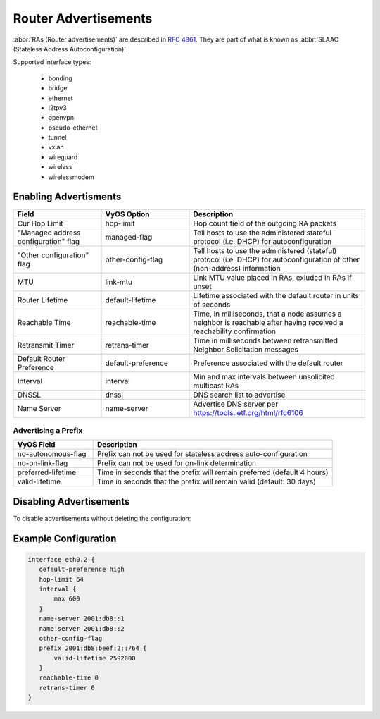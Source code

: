 .. _router-advert:

#####################
Router Advertisements
#####################

:abbr:`RAs (Router advertisements)` are described in :rfc:`4861#section-4.6.2`.
They are part of what is known as :abbr:`SLAAC (Stateless Address
Autoconfiguration)`.


Supported interface types:

    * bonding
    * bridge
    * ethernet
    * l2tpv3
    * openvpn
    * pseudo-ethernet
    * tunnel
    * vxlan
    * wireguard
    * wireless
    * wirelessmodem


Enabling Advertisments
~~~~~~~~~~~~~~~~~~~~~~~

.. cfgcmd:: set service router-advert interface <interface> ....

.. stop_vyoslinter

.. csv-table:: 
   :header: "Field", "VyOS Option", "Description"
   :widths: 10, 10, 20

   "Cur Hop Limit", "hop-limit", "Hop count field of the outgoing RA packets"
   """Managed address configuration"" flag", "managed-flag", "Tell hosts to use the administered stateful protocol (i.e. DHCP) for autoconfiguration"
   """Other configuration"" flag", "other-config-flag", "Tell hosts to use the administered (stateful) protocol (i.e. DHCP) for autoconfiguration of other (non-address) information"
   "MTU","link-mtu","Link MTU value placed in RAs, exluded in RAs if unset"
   "Router Lifetime","default-lifetime","Lifetime associated with the default router in units of seconds"
   "Reachable Time","reachable-time","Time, in milliseconds, that a node assumes a neighbor is reachable after having received a reachability confirmation"
   "Retransmit Timer","retrans-timer","Time in milliseconds between retransmitted Neighbor Solicitation messages"
   "Default Router Preference","default-preference","Preference associated with the default router"
   "Interval", "interval", "Min and max intervals between unsolicited multicast RAs"
   "DNSSL", "dnssl", "DNS search list to advertise"
   "Name Server", "name-server", "Advertise DNS server per https://tools.ietf.org/html/rfc6106"

.. start_vyoslinter


Advertising a Prefix
''''''''''''''''''''

.. cfgcmd:: set service router-advert interface <interface> prefix 2001:DB8::/32

.. stop_vyoslinter

.. csv-table::
    :header: "VyOS Field", "Description"
    :widths: 10,30

    "no-autonomous-flag","Prefix can not be used for stateless address auto-configuration"
    "no-on-link-flag","Prefix can not be used for on-link determination"
    "preferred-lifetime","Time in seconds that the prefix will remain preferred (default 4 hours)"
    "valid-lifetime","Time in seconds that the prefix will remain valid (default: 30 days)"

.. start_vyoslinter

Disabling Advertisements
~~~~~~~~~~~~~~~~~~~~~~~~

To disable advertisements without deleting the configuration:

.. cfgcmd:: set service router-advert interface <interface> no-send-advert

Example Configuration
~~~~~~~~~~~~~~~~~~~~~

.. code-block:: none

     interface eth0.2 {
        default-preference high
        hop-limit 64
        interval {
            max 600
        }
        name-server 2001:db8::1
        name-server 2001:db8::2
        other-config-flag
        prefix 2001:db8:beef:2::/64 {
            valid-lifetime 2592000
        }
        reachable-time 0
        retrans-timer 0
     }
